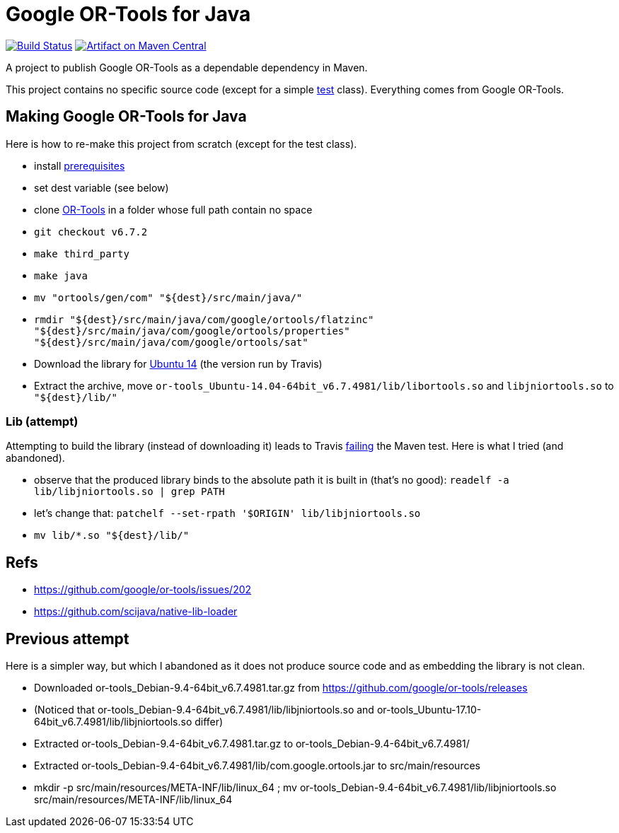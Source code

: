 = Google OR-Tools for Java

image:https://travis-ci.org/oliviercailloux/google-or-tools-java.svg?branch=master["Build Status", link="https://travis-ci.org/oliviercailloux/google-or-tools-java"]
image:https://maven-badges.herokuapp.com/maven-central/io.github.oliviercailloux/google-or-tools-java/badge.svg["Artifact on Maven Central", link="http://search.maven.org/#search%7Cga%7C1%7Cg%3A%22io.github.oliviercailloux%22%20a%3A%22google-or-tools-java%22"]

A project to publish Google OR-Tools as a dependable dependency in Maven.

This project contains no specific source code (except for a simple https://github.com/oliviercailloux/google-or-tools-java/blob/master/src/test/java/io/github/oliviercailloux/google_or_tools/TestRun.java[test] class). Everything comes from Google OR-Tools.

== Making Google OR-Tools for Java
Here is how to re-make this project from scratch (except for the test class).

* install https://developers.google.com/optimization/introduction/installing/source.html#prerequisites_linux[prerequisites]
* set dest variable (see below)
* clone https://github.com/google/or-tools[OR-Tools] in a folder whose full path contain no space
* `git checkout v6.7.2`
* `make third_party`
* `make java`
* `mv "ortools/gen/com" "${dest}/src/main/java/"`
* `rmdir "${dest}/src/main/java/com/google/ortools/flatzinc" "${dest}/src/main/java/com/google/ortools/properties" "${dest}/src/main/java/com/google/ortools/sat"`
* Download the library for https://developers.google.com/optimization/#or-tools-downloads-for-c-java-or-c[Ubuntu 14] (the version run by Travis)
* Extract the archive, move `or-tools_Ubuntu-14.04-64bit_v6.7.4981/lib/libortools.so` and `libjniortools.so` to `"${dest}/lib/"`

=== Lib (attempt)
Attempting to build the library (instead of downloading it) leads to Travis https://stackoverflow.com/questions/20357033/how-to-fix-program-name-usr-lib-x86-64-linux-gnu-libstdc-so-6-version-cxx[failing] the Maven test. Here is what I tried (and abandoned).

* observe that the produced library binds to the absolute path it is built in (that’s no good): `readelf -a lib/libjniortools.so | grep PATH`
* let’s change that: `patchelf --set-rpath '$ORIGIN' lib/libjniortools.so`
* `mv lib/*.so "${dest}/lib/"`

== Refs
* https://github.com/google/or-tools/issues/202 
* https://github.com/scijava/native-lib-loader 

== Previous attempt
Here is a simpler way, but which I abandoned as it does not produce source code and as embedding the library is not clean.

* Downloaded or-tools_Debian-9.4-64bit_v6.7.4981.tar.gz from https://github.com/google/or-tools/releases
* (Noticed that or-tools_Debian-9.4-64bit_v6.7.4981/lib/libjniortools.so and or-tools_Ubuntu-17.10-64bit_v6.7.4981/lib/libjniortools.so differ)
* Extracted or-tools_Debian-9.4-64bit_v6.7.4981.tar.gz to or-tools_Debian-9.4-64bit_v6.7.4981/
* Extracted or-tools_Debian-9.4-64bit_v6.7.4981/lib/com.google.ortools.jar to src/main/resources
* mkdir -p src/main/resources/META-INF/lib/linux_64 ; mv or-tools_Debian-9.4-64bit_v6.7.4981/lib/libjniortools.so src/main/resources/META-INF/lib/linux_64
